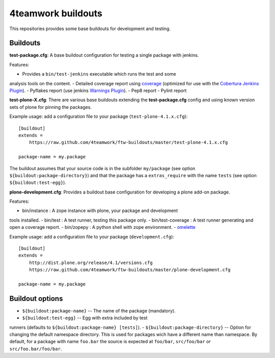 4teamwork buildouts
===================

This repositories provides some base buildouts for development and testing.


Buildouts
---------

**test-package.cfg**: A base buildout configuration for testing a single
package with jenkins.

Features:

- Provides a ``bin/test-jenkins`` executable which runs the test and some
analysis tools on the content.
- Detailed coverage report using `coverage`_ (optimized for use with the
`Cobertura Jenkins Plugin`_).
- Pyflakes report (use jenkins `Warnings Plugin`_).
- Pep8 report
- Pylint report

**test-plone-X.cfg**: There are various base buildouts extending the
**test-package.cfg** config and using known version sets of plone for pinning
the packages.

Example usage: add a configuration file to your
package (``test-plone-4.1.x.cfg``)::

    [buildout]
    extends =
        https://raw.github.com/4teamwork/ftw-buildouts/master/test-plone-4.1.x.cfg

    package-name = my.package

The buildout assumes that your source code is in the subfolder
``my/package`` (see option ``${buildout:package-directory}``) and that the
package has a ``extras_require`` with the name ``tests`` (see option
``${buildout:test-egg}``).

**plone-development.cfg**: Provides a buildout base configuration for
developing a plone add-on package.

Features:

- bin/instance : A zope instance with plone, your package and development
tools installed.
- bin/test : A test runner, testing this package only.
- bin/test-coverage : A test runner generating and open a coverage report.
- bin/zopepy : A python shell with zope environment.
- `omelette`_

Example usage: add a configuration file to your
package (``development.cfg``)::

    [buildout]
    extends =
        http://dist.plone.org/release/4.1/versions.cfg
        https://raw.github.com/4teamwork/ftw-buildouts/master/plone-development.cfg

    package-name = my.package


Buildout options
----------------

- ``${buildout:package-name}`` -- The name of the package (mandatory).
- ``${buildout:test-egg}`` -- Egg with extra included by test
runners (defaults to ``${buildout:package-name} [tests]``).
- ``${buildout:package-directory}`` -- Option for changing the default
namespace directory. This is used for packages wich have a different name than
namespace. By default, for a package with name ``foo.bar`` the source is
expected at ``foo/bar``, ``src/foo/bar`` or ``src/foo.bar/foo/bar``.



.. _coverage: http://pypi.python.org/pypi/coverage
.. _Cobertura Jenkins Plugin: https://wiki.jenkins-ci.org/display/JENKINS/Cobertura+Plugin
.. _Warnings Plugin: https://wiki.jenkins-ci.org/display/JENKINS/Warnings+Plugin
.. _omelette: http://pypi.python.org/pypi/collective.recipe.omelette
